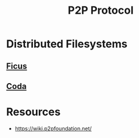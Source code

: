 :PROPERTIES:
:ID:       20240519T201442.376294
:ROAM_ALIASES: peer-to-peer
:END:
#+title: P2P Protocol
#+filetags: :p2p:cs:

* Distributed Filesystems
** [[id:587d53dd-6feb-4b42-b62d-906a21dfcc38][Ficus]]
** [[id:dbb1e35c-455c-460b-bf01-ce3e2315e4bc][Coda]]
* Resources
 - https://wiki.p2pfoundation.net/
